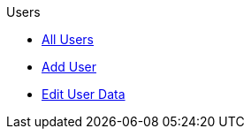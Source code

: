 .Users
* xref:index.adoc[All Users]
* xref:add-user.adoc[Add User]
* xref:edit-user.adoc[Edit User Data]